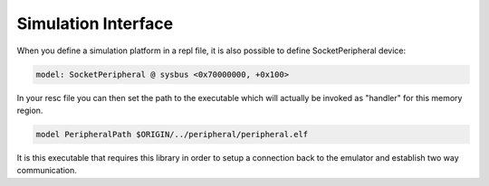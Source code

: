 .. SPDX-License-Identifier: Apache-2.0
.. Copyright 2022 Martin Schröder <info@swedishembedded.com>

Simulation Interface
####################

When you define a simulation platform in a repl file, it is also possible to
define SocketPeripheral device:

.. code-block:: text

	model: SocketPeripheral @ sysbus <0x70000000, +0x100>

In your resc file you can then set the path to the executable which will
actually be invoked as "handler" for this memory region.

.. code-block:: text

	model PeripheralPath $ORIGIN/../peripheral/peripheral.elf

It is this executable that requires this library in order to setup a connection
back to the emulator and establish two way communication.
